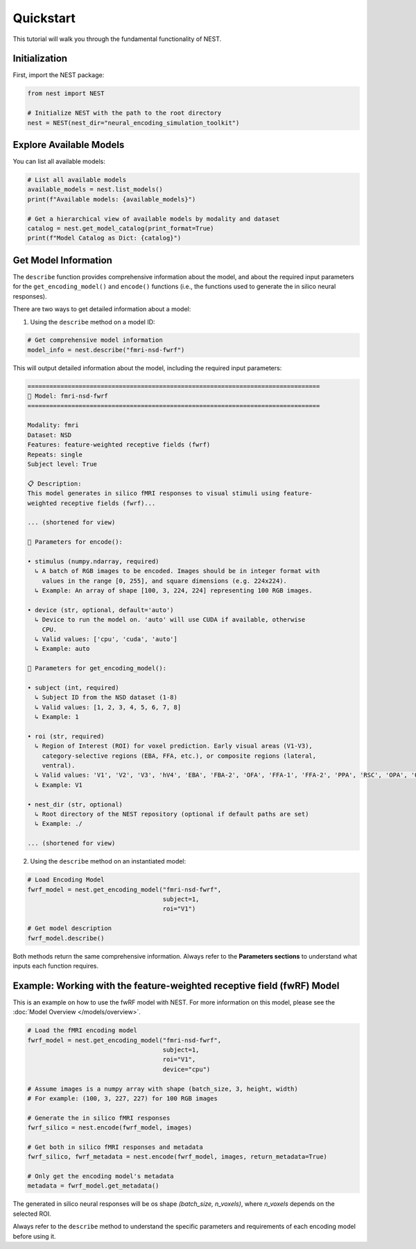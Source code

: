 Quickstart
=========================================

This tutorial will walk you through the fundamental functionality of NEST.

Initialization
-----------

First, import the NEST package:

.. code-block:: python

    from nest import NEST
    
    # Initialize NEST with the path to the root directory
    nest = NEST(nest_dir="neural_encoding_simulation_toolkit")


Explore Available Models
--------------------------

You can list all available models:

.. code-block:: python

    # List all available models
    available_models = nest.list_models()
    print(f"Available models: {available_models}")
    
    # Get a hierarchical view of available models by modality and dataset
    catalog = nest.get_model_catalog(print_format=True)
    print(f"Model Catalog as Dict: {catalog}")


Get Model Information
------------------------

The ``describe`` function provides comprehensive information about the model, and about the required input parameters for the ``get_encoding_model()`` and ``encode()`` functions (i.e., the functions used to generate the in silico neural responses).

There are two ways to get detailed information about a model:

1. Using the ``describe`` method on a model ID:

.. code-block:: python

    # Get comprehensive model information
    model_info = nest.describe("fmri-nsd-fwrf")

This will output detailed information about the model, including the required input parameters:

.. code-block:: text

    ================================================================================
    🧠 Model: fmri-nsd-fwrf
    ================================================================================

    Modality: fmri
    Dataset: NSD
    Features: feature-weighted receptive fields (fwrf)
    Repeats: single
    Subject level: True

    📋 Description:
    This model generates in silico fMRI responses to visual stimuli using feature-
    weighted receptive fields (fwrf)...
    
    ... (shortened for view)

    📌 Parameters for encode():

    • stimulus (numpy.ndarray, required)
      ↳ A batch of RGB images to be encoded. Images should be in integer format with
        values in the range [0, 255], and square dimensions (e.g. 224x224).
      ↳ Example: An array of shape [100, 3, 224, 224] representing 100 RGB images.

    • device (str, optional, default='auto')
      ↳ Device to run the model on. 'auto' will use CUDA if available, otherwise
        CPU.
      ↳ Valid values: ['cpu', 'cuda', 'auto']
      ↳ Example: auto

    📌 Parameters for get_encoding_model():

    • subject (int, required)
      ↳ Subject ID from the NSD dataset (1-8)
      ↳ Valid values: [1, 2, 3, 4, 5, 6, 7, 8]
      ↳ Example: 1

    • roi (str, required)
      ↳ Region of Interest (ROI) for voxel prediction. Early visual areas (V1-V3),
        category-selective regions (EBA, FFA, etc.), or composite regions (lateral,
        ventral).
      ↳ Valid values: 'V1', 'V2', 'V3', 'hV4', 'EBA', 'FBA-2', 'OFA', 'FFA-1', 'FFA-2', 'PPA', 'RSC', 'OPA', 'OWFA', 'VWFA-1', 'VWFA-2', 'mfs-words', 'early', 'midventral', 'midlateral', 'midparietal', 'parietal', 'lateral', 'ventral'
      ↳ Example: V1

    • nest_dir (str, optional)
      ↳ Root directory of the NEST repository (optional if default paths are set)
      ↳ Example: ./

    ... (shortened for view)

2. Using the ``describe`` method on an instantiated model:

.. code-block:: python

    # Load Encoding Model
    fwrf_model = nest.get_encoding_model("fmri-nsd-fwrf", 
                                         subject=1, 
                                         roi="V1")
    
    # Get model description
    fwrf_model.describe()

Both methods return the same comprehensive information. Always refer to the **Parameters sections** to understand what inputs each function requires.

Example: Working with the feature-weighted receptive field (fwRF) Model
-----------------------

This is an example on how to use the fwRF model with NEST. For more information on this model, please see the :doc:`Model Overview </models/overview>`.

.. code-block:: python

    # Load the fMRI encoding model
    fwrf_model = nest.get_encoding_model("fmri-nsd-fwrf", 
                                         subject=1, 
                                         roi="V1",
                                         device="cpu")

    # Assume images is a numpy array with shape (batch_size, 3, height, width)
    # For example: (100, 3, 227, 227) for 100 RGB images
    
    # Generate the in silico fMRI responses
    fwrf_silico = nest.encode(fwrf_model, images)
    
    # Get both in silico fMRI responses and metadata
    fwrf_silico, fwrf_metadata = nest.encode(fwrf_model, images, return_metadata=True)
    
    # Only get the encoding model's metadata
    metadata = fwrf_model.get_metadata()

The generated in silico neural responses will be os shape `(batch_size, n_voxels)`, where `n_voxels` depends on the selected ROI.

Always refer to the ``describe`` method to understand the specific parameters and requirements of each encoding model before using it.

